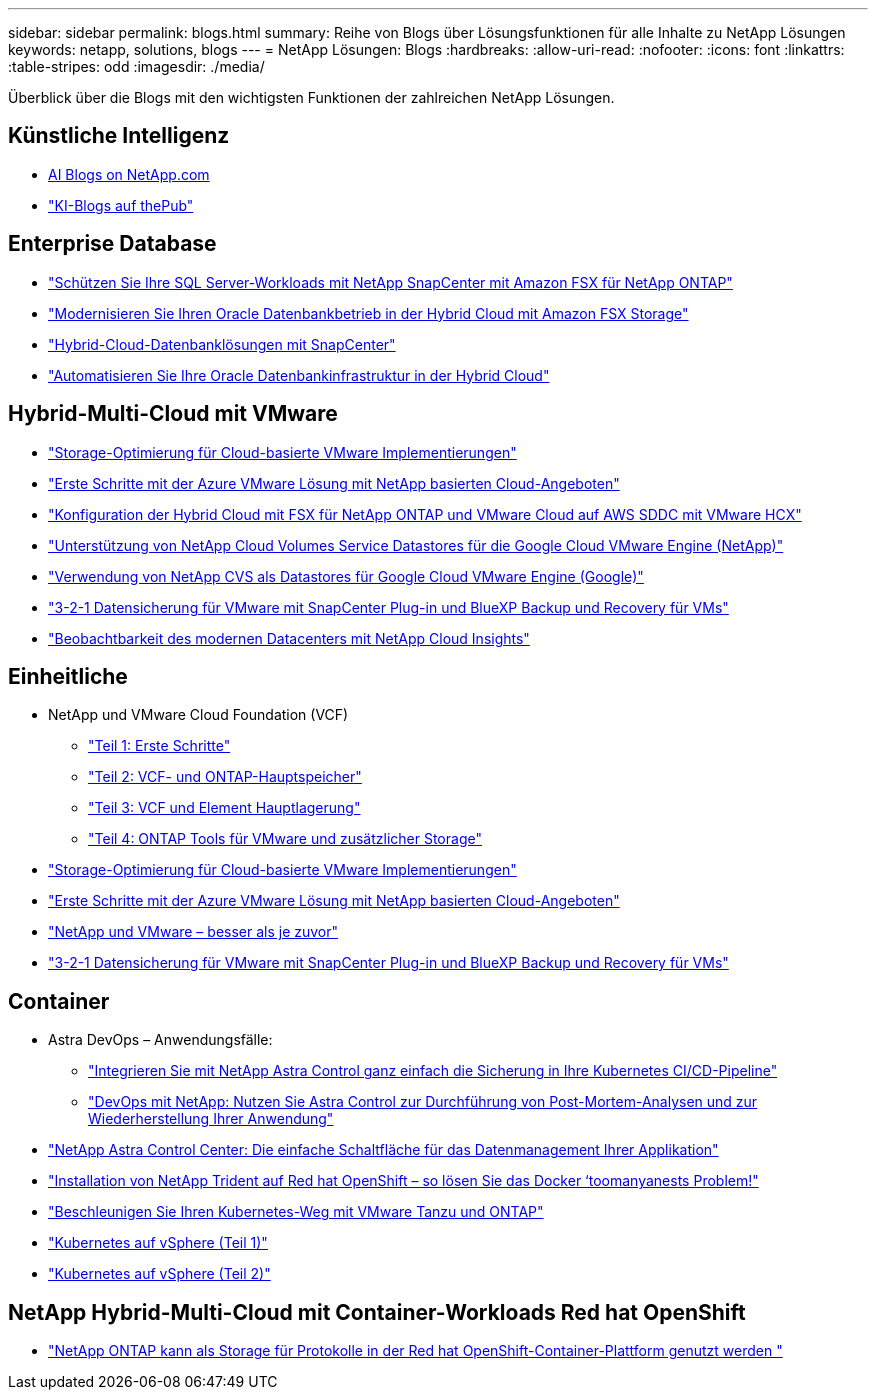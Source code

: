 ---
sidebar: sidebar 
permalink: blogs.html 
summary: Reihe von Blogs über Lösungsfunktionen für alle Inhalte zu NetApp Lösungen 
keywords: netapp, solutions, blogs 
---
= NetApp Lösungen: Blogs
:hardbreaks:
:allow-uri-read: 
:nofooter: 
:icons: font
:linkattrs: 
:table-stripes: odd
:imagesdir: ./media/


[role="lead"]
Überblick über die Blogs mit den wichtigsten Funktionen der zahlreichen NetApp Lösungen.



== Künstliche Intelligenz

* link:++https://www.netapp.com/blog/#t=Blogs&sort=%40publish_date_mktg%20descending&layout=card&f:@facet_language_mktg=["Englisch"]&F:@facate_soultion_mktg=[AI,Analytics,Artificial-Intelligence]+[AI Blogs on NetApp.com]
* link:https://netapp.io/category/ai-ml/["KI-Blogs auf thePub"]




== Enterprise Database

* link:https://aws.amazon.com/blogs/storage/using-netapp-snapcenter-with-amazon-fsx-for-netapp-ontap-to-protect-your-sql-server-workloads/["Schützen Sie Ihre SQL Server-Workloads mit NetApp SnapCenter mit Amazon FSX für NetApp ONTAP"]
* link:https://community.netapp.com/t5/Tech-ONTAP-Blogs/Modernize-your-Oracle-database-operation-in-hybrid-cloud-with-Amazon-FSx-storage/ba-p/437554["Modernisieren Sie Ihren Oracle Datenbankbetrieb in der Hybrid Cloud mit Amazon FSX Storage"]
* link:https://community.netapp.com/t5/Tech-ONTAP-Blogs/Hybrid-cloud-database-solutions-with-SnapCenter/ba-p/171061#M5["Hybrid-Cloud-Datenbanklösungen mit SnapCenter"]
* link:https://community.netapp.com/t5/Tech-ONTAP-Blogs/Automate-Your-Oracle-Database-Infrastructure-in-the-Hybrid-Cloud/ba-p/167046["Automatisieren Sie Ihre Oracle Datenbankinfrastruktur in der Hybrid Cloud"]




== Hybrid-Multi-Cloud mit VMware

* link:https://cloud.netapp.com/blog/azure-blg-optimize-storage-for-cloud-based-vmware-deployments["Storage-Optimierung für Cloud-basierte VMware Implementierungen"]
* link:https://cloud.netapp.com/blog/azure-blg-netapp-cloud-offerings-with-azure-vmware-solution["Erste Schritte mit der Azure VMware Lösung mit NetApp basierten Cloud-Angeboten"]
* link:https://cloud.netapp.com/blog/aws-fsxo-blg-configure-hybrid-cloud-with-fsx-for-netapp-ontap-and-vmware-cloud-on-aws-sddc-using-vmware-hcx["Konfiguration der Hybrid Cloud mit FSX für NetApp ONTAP und VMware Cloud auf AWS SDDC mit VMware HCX"]
* link:https://www.netapp.com/blog/cloud-volumes-service-google-cloud-vmware-engine/["Unterstützung von NetApp Cloud Volumes Service Datastores für die Google Cloud VMware Engine (NetApp)"]
* link:https://cloud.google.com/blog/products/compute/how-to-use-netapp-cvs-as-datastores-with-vmware-engine["Verwendung von NetApp CVS als Datastores für Google Cloud VMware Engine (Google)"]
* link:https://community.netapp.com/t5/Tech-ONTAP-Blogs/3-2-1-Data-Protection-for-VMware-with-SnapCenter-Plug-in-and-BlueXP-Backup-and/ba-p/446180["3-2-1 Datensicherung für VMware mit SnapCenter Plug-in und BlueXP Backup und Recovery für VMs"]
* link:https://community.netapp.com/t5/Tech-ONTAP-Blogs/Observability-for-the-Modern-Datacenter-with-NetApp-Cloud-Insights/ba-p/447495["Beobachtbarkeit des modernen Datacenters mit NetApp Cloud Insights"]




== Einheitliche

* NetApp und VMware Cloud Foundation (VCF)
+
** link:https://www.netapp.com/blog/netapp-vmware-cloud-foundation-getting-started["Teil 1: Erste Schritte"]
** link:https://www.netapp.com/blog/netapp-vmware-cloud-foundation-ontap-principal-storage["Teil 2: VCF- und ONTAP-Hauptspeicher"]
** link:https://www.netapp.com/blog/netapp-vmware-cloud-foundation-element-principal-storage["Teil 3: VCF und Element Hauptlagerung"]
** link:https://www.netapp.com/blog/netapp-vmware-cloud-foundation-supplemental-storage["Teil 4: ONTAP Tools für VMware und zusätzlicher Storage"]


* link:https://cloud.netapp.com/blog/azure-blg-optimize-storage-for-cloud-based-vmware-deployments["Storage-Optimierung für Cloud-basierte VMware Implementierungen"]
* link:https://cloud.netapp.com/blog/azure-blg-netapp-cloud-offerings-with-azure-vmware-solution["Erste Schritte mit der Azure VMware Lösung mit NetApp basierten Cloud-Angeboten"]
* link:https://community.netapp.com/t5/Tech-ONTAP-Blogs/NetApp-and-VMware-Better-than-ever/ba-p/445780["NetApp und VMware – besser als je zuvor"]
* link:https://community.netapp.com/t5/Tech-ONTAP-Blogs/3-2-1-Data-Protection-for-VMware-with-SnapCenter-Plug-in-and-BlueXP-Backup-and/ba-p/446180["3-2-1 Datensicherung für VMware mit SnapCenter Plug-in und BlueXP Backup und Recovery für VMs"]




== Container

* Astra DevOps – Anwendungsfälle:
+
** link:https://cloud.netapp.com/blog/astra-blg-easily-integrate-protection-into-your-kubernetes-ci/cd-pipeline-with-netapp-astra-control["Integrieren Sie mit NetApp Astra Control ganz einfach die Sicherung in Ihre Kubernetes CI/CD-Pipeline"]
** link:https://cloud.netapp.com/blog/astra-blg-restore-business-operations-quicker-with-devops-and-astra["DevOps mit NetApp: Nutzen Sie Astra Control zur Durchführung von Post-Mortem-Analysen und zur Wiederherstellung Ihrer Anwendung"]


* link:https://cloud.netapp.com/blog/astra-blg-astra-control-center-the-easy-button-for-application-data-management["NetApp Astra Control Center: Die einfache Schaltfläche für das Datenmanagement Ihrer Applikation"]
* link:https://netapp.io/2021/05/21/docker-rate-limit-issue/["Installation von NetApp Trident auf Red hat OpenShift – so lösen Sie das Docker ‘toomanyanests Problem!"]
* link:https://blog.netapp.com/accelerate-your-k8s-journey["Beschleunigen Sie Ihren Kubernetes-Weg mit VMware Tanzu und ONTAP"]
* link:https://community.netapp.com/t5/Tech-ONTAP-Blogs/Kubernetes-on-vSphere-Part-1/ba-p/445634["Kubernetes auf vSphere (Teil 1)"]
* link:https://community.netapp.com/t5/Tech-ONTAP-Blogs/Kubernetes-on-vSphere-Part-2/ba-p/445848["Kubernetes auf vSphere (Teil 2)"]




== NetApp Hybrid-Multi-Cloud mit Container-Workloads Red hat OpenShift

* link:++https://community.netapp.com/t5/Tech-ONTAP-Blogs/NetApp-ONTAP-doubles-up-as-storage-for-logs-in-Red-Hat-OpenShift-Container/ba-p/449280["NetApp ONTAP kann als Storage für Protokolle in der Red hat OpenShift-Container-Plattform genutzt werden "]

